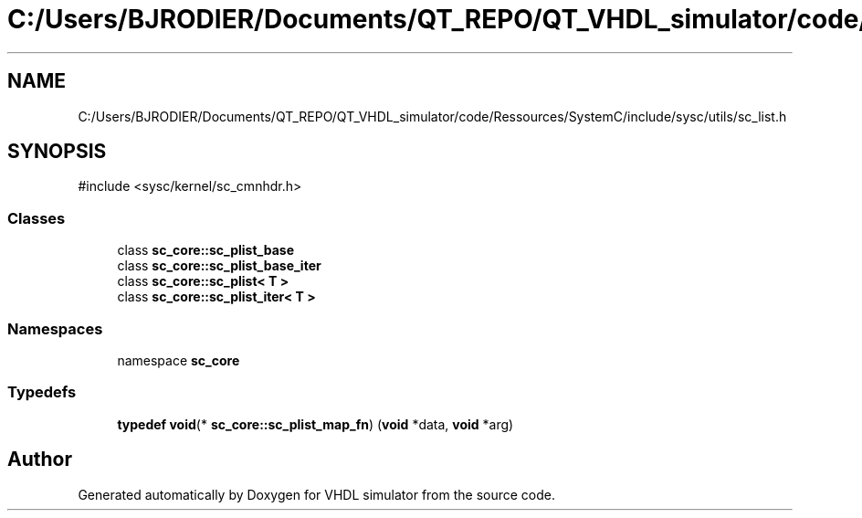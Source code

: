 .TH "C:/Users/BJRODIER/Documents/QT_REPO/QT_VHDL_simulator/code/Ressources/SystemC/include/sysc/utils/sc_list.h" 3 "VHDL simulator" \" -*- nroff -*-
.ad l
.nh
.SH NAME
C:/Users/BJRODIER/Documents/QT_REPO/QT_VHDL_simulator/code/Ressources/SystemC/include/sysc/utils/sc_list.h
.SH SYNOPSIS
.br
.PP
\fR#include <sysc/kernel/sc_cmnhdr\&.h>\fP
.br

.SS "Classes"

.in +1c
.ti -1c
.RI "class \fBsc_core::sc_plist_base\fP"
.br
.ti -1c
.RI "class \fBsc_core::sc_plist_base_iter\fP"
.br
.ti -1c
.RI "class \fBsc_core::sc_plist< T >\fP"
.br
.ti -1c
.RI "class \fBsc_core::sc_plist_iter< T >\fP"
.br
.in -1c
.SS "Namespaces"

.in +1c
.ti -1c
.RI "namespace \fBsc_core\fP"
.br
.in -1c
.SS "Typedefs"

.in +1c
.ti -1c
.RI "\fBtypedef\fP \fBvoid\fP(* \fBsc_core::sc_plist_map_fn\fP) (\fBvoid\fP *data, \fBvoid\fP *arg)"
.br
.in -1c
.SH "Author"
.PP 
Generated automatically by Doxygen for VHDL simulator from the source code\&.
